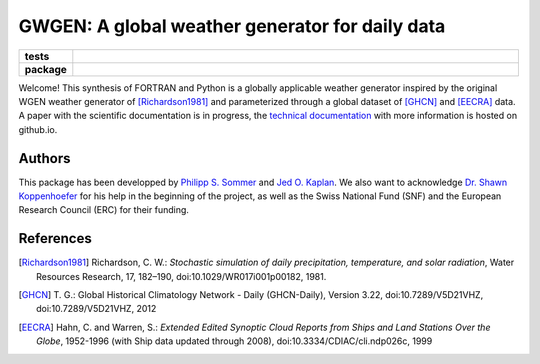 GWGEN: A global weather generator for daily data
================================================


.. start-badges

.. list-table::
    :stub-columns: 1
    :widths: 10 90

    * - tests
      - |travis| |coveralls|
    * - package
      - |version| |supported-versions| |supported-implementations|

.. |travis| image:: https://travis-ci.org/ARVE-Research/gwgen.svg?branch=master
    :alt: Travis
    :target: https://travis-ci.org/ARVE-Research/gwgen

.. |coveralls| image:: https://coveralls.io/repos/github/ARVE-Research/gwgen/badge.svg?branch=master
    :alt: Coverage
    :target: https://coveralls.io/github/ARVE-Research/gwgen?branch=master

.. |version| image:: https://img.shields.io/pypi/v/gwgen.svg?style=flat
    :alt: PyPI Package latest release
    :target: https://pypi.python.org/pypi/gwgen

.. |supported-versions| image:: https://img.shields.io/pypi/pyversions/gwgen.svg?style=flat
    :alt: Supported versions
    :target: https://pypi.python.org/pypi/gwgen

.. |supported-implementations| image:: https://img.shields.io/pypi/implementation/gwgen.svg?style=flat
    :alt: Supported implementations
    :target: https://pypi.python.org/pypi/gwgen

.. end-badges


Welcome! This synthesis of FORTRAN and Python is a globally applicable
weather generator inspired by the original WGEN weather generator of
[Richardson1981]_ and parameterized through a global dataset of [GHCN]_ and
[EECRA]_ data. A paper with the scientific documentation is in progress, the
`technical documentation`_ with more information is hosted on github.io.

.. _technical documentation: https://arve-research.github.io/gwgen/


Authors
-------
This package has been developped by `Philipp S. Sommer`_ and `Jed O. Kaplan`_.
We also want to acknowledge `Dr. Shawn Koppenhoefer`_ for his help in the
beginning of the project, as well as the Swiss National Fund (SNF) and the
European Research Council (ERC) for their funding.

.. _Philipp S. Sommer: https://github.com/Chilipp
.. _Jed O. Kaplan: https://github.com/jedokaplan
.. _Dr. Shawn Koppenhoefer: http://arve.unil.ch/people/shawn-koppenhoefer/

References
----------
.. [Richardson1981] Richardson, C. W.: *Stochastic simulation of daily
    precipitation, temperature, and solar radiation*, Water Resources Research,
    17, 182–190, doi:10.1029/WR017i001p00182, 1981.
.. [GHCN] T. G.: Global Historical Climatology Network - Daily (GHCN-Daily),
    Version 3.22, doi:10.7289/V5D21VHZ, doi:10.7289/V5D21VHZ, 2012
.. [EECRA] Hahn, C. and Warren, S.: *Extended Edited Synoptic Cloud Reports from
    Ships and Land Stations Over the Globe*, 1952-1996 (with Ship data
    updated through 2008), doi:10.3334/CDIAC/cli.ndp026c, 1999

